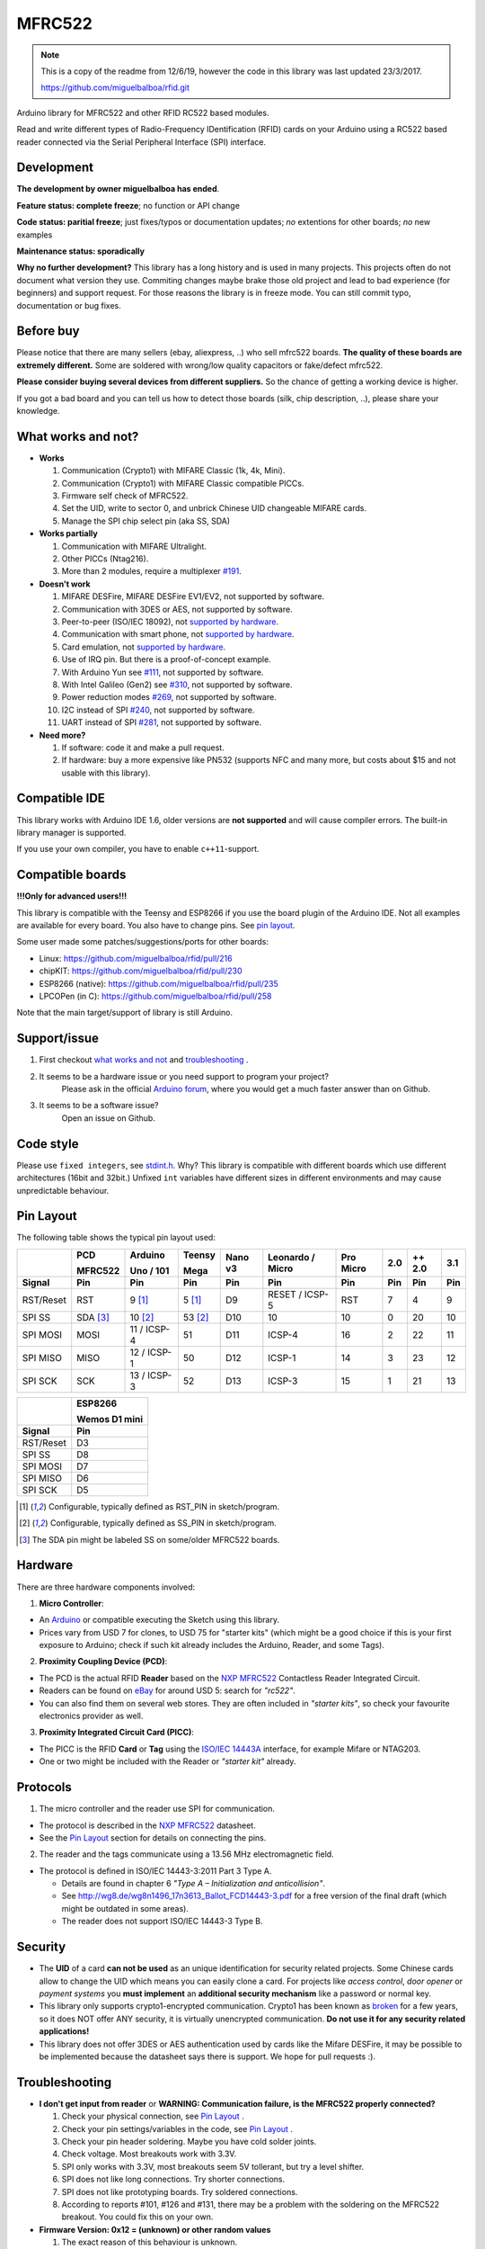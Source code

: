 MFRC522
=======

.. note::
   This is a copy of the readme from 12/6/19, however the code in this library was last updated 23/3/2017.

   https://github.com/miguelbalboa/rfid.git

Arduino library for MFRC522 and other RFID RC522 based modules.

Read and write different types of Radio-Frequency IDentification (RFID) cards
on your Arduino using a RC522 based reader connected via the Serial Peripheral
Interface (SPI) interface.


.. _development:

Development
-----------

**The development by owner miguelbalboa has ended**.

**Feature status: complete freeze**; no function or API change

**Code status: paritial freeze**; just fixes/typos or documentation updates; *no* extentions for other boards; *no* new examples

**Maintenance status: sporadically**

**Why no further development?**
This library has a long history and is used in many projects. This projects often do not document what version they use. Commiting changes maybe brake those old project and lead to bad experience (for beginners) and support request. For those reasons the library is in freeze mode. You can still commit typo, documentation or bug fixes.


.. _before buy:

Before buy
----------
Please notice that there are many sellers (ebay, aliexpress, ..) who sell mfrc522 boards. **The quality of these boards are extremely different.** Some are soldered with wrong/low quality capacitors or fake/defect mfrc522.

**Please consider buying several devices from different suppliers.** So the chance of getting a working device is higher.

If you got a bad board and you can tell us how to detect those boards (silk, chip description, ..), please share your knowledge.


.. _what works and not:

What works and not?
-------------------

* **Works**

  #. Communication (Crypto1) with MIFARE Classic (1k, 4k, Mini).
  #. Communication (Crypto1) with MIFARE Classic compatible PICCs.
  #. Firmware self check of MFRC522.
  #. Set the UID, write to sector 0, and unbrick Chinese UID changeable MIFARE cards.
  #. Manage the SPI chip select pin (aka SS, SDA)

* **Works partially**

  #. Communication with MIFARE Ultralight.
  #. Other PICCs (Ntag216).
  #. More than 2 modules, require a multiplexer `#191 <https://github.com/miguelbalboa/rfid/issues/191#issuecomment-242631153>`_.

* **Doesn't work**

  #. MIFARE DESFire, MIFARE DESFire EV1/EV2, not supported by software.
  #. Communication with 3DES or AES, not supported by software.
  #. Peer-to-peer (ISO/IEC 18092), not `supported by hardware`_.
  #. Communication with smart phone, not `supported by hardware`_.
  #. Card emulation, not `supported by hardware`_.
  #. Use of IRQ pin. But there is a proof-of-concept example.
  #. With Arduino Yun see `#111 <https://github.com/miguelbalboa/rfid/issues/111>`_, not supported by software.
  #. With Intel Galileo (Gen2) see `#310 <https://github.com/miguelbalboa/rfid/issues/310>`__, not supported by software.
  #. Power reduction modes `#269 <https://github.com/miguelbalboa/rfid/issues/269>`_, not supported by software.
  #. I2C instead of SPI `#240 <https://github.com/miguelbalboa/rfid/issues/240>`_, not supported by software.
  #. UART instead of SPI `#281 <https://github.com/miguelbalboa/rfid/issues/281>`_, not supported by software.

* **Need more?**

  #. If software: code it and make a pull request.
  #. If hardware: buy a more expensive like PN532 (supports NFC and many more, but costs about $15 and not usable with this library).


.. _compatible ide:

Compatible IDE
--------------
This library works with Arduino IDE 1.6, older versions are **not supported** and will cause compiler errors. The built-in library manager is supported.

If you use your own compiler, you have to enable ``c++11``-support.


.. _compatible boards:

Compatible boards
-----------------

**!!!Only for advanced users!!!**

This library is compatible with the Teensy and ESP8266 if you use the board plugin of the Arduino IDE. Not all examples are available for every board. You also have to change pins. See `pin layout`_.

Some user made some patches/suggestions/ports for other boards:

* Linux: https://github.com/miguelbalboa/rfid/pull/216
* chipKIT: https://github.com/miguelbalboa/rfid/pull/230
* ESP8266 (native): https://github.com/miguelbalboa/rfid/pull/235
* LPCOPen (in C): https://github.com/miguelbalboa/rfid/pull/258

Note that the main target/support of library is still Arduino.

.. _support issue:

Support/issue
-------------
1. First checkout `what works and not`_ and `troubleshooting`_ .

2. It seems to be a hardware issue or you need support to program your project?
    Please ask in the official `Arduino forum`_, where you would get a much faster answer than on Github.

3. It seems to be a software issue?
    Open an issue on Github.


.. _code style:

Code style
----------

Please use ``fixed integers``, see `stdint.h`_. Why? This library is compatible with different boards which use different architectures (16bit and 32bit.) Unfixed ``int`` variables have different sizes in different environments and may cause unpredictable behaviour.


.. _pin layout:

Pin Layout
----------

The following table shows the typical pin layout used:

+--------------+----------+-------------+---------+---------+------------------+-----------+-----+--------+-----+
|              | PCD      | Arduino     | Teensy  |         |                  |           |     |        |     |
|              |          |             |         |         |                  |           |     |        |     |
|              | MFRC522  | Uno / 101   | Mega    | Nano v3 | Leonardo / Micro | Pro Micro | 2.0 | ++ 2.0 | 3.1 |
+--------------+----------+-------------+---------+---------+------------------+-----------+-----+--------+-----+
| Signal       | Pin      | Pin         | Pin     | Pin     | Pin              | Pin       | Pin | Pin    | Pin |
+==============+==========+=============+=========+=========+==================+===========+=====+========+=====+
| RST/Reset    | RST      | 9 [1]_      | 5 [1]_  | D9      | RESET / ICSP-5   | RST       | 7   | 4      | 9   |
+--------------+----------+-------------+---------+---------+------------------+-----------+-----+--------+-----+
| SPI SS       | SDA [3]_ | 10 [2]_     | 53 [2]_ | D10     | 10               | 10        | 0   | 20     | 10  |
+--------------+----------+-------------+---------+---------+------------------+-----------+-----+--------+-----+
| SPI MOSI     | MOSI     | 11 / ICSP-4 | 51      | D11     | ICSP-4           | 16        | 2   | 22     | 11  |
+--------------+----------+-------------+---------+---------+------------------+-----------+-----+--------+-----+
| SPI MISO     | MISO     | 12 / ICSP-1 | 50      | D12     | ICSP-1           | 14        | 3   | 23     | 12  |
+--------------+----------+-------------+---------+---------+------------------+-----------+-----+--------+-----+
| SPI SCK      | SCK      | 13 / ICSP-3 | 52      | D13     | ICSP-3           | 15        | 1   | 21     | 13  |
+--------------+----------+-------------+---------+---------+------------------+-----------+-----+--------+-----+

+--------------+---------------+
|              | ESP8266       |
|              |               |
|              | Wemos D1 mini |
+--------------+---------------+
| Signal       | Pin           |
+==============+===============+
| RST/Reset    | D3            |
+--------------+---------------+
| SPI SS       | D8            |
+--------------+---------------+
| SPI MOSI     | D7            |
+--------------+---------------+
| SPI MISO     | D6            |
+--------------+---------------+
| SPI SCK      | D5            |
+--------------+---------------+

.. [1] Configurable, typically defined as RST_PIN in sketch/program.
.. [2] Configurable, typically defined as SS_PIN in sketch/program.
.. [3] The SDA pin might be labeled SS on some/older MFRC522 boards. 


.. _hardware:

Hardware
--------

There are three hardware components involved:

1. **Micro Controller**:

* An `Arduino`_ or compatible executing the Sketch using this library.

* Prices vary from USD 7 for clones, to USD 75 for "starter kits" (which
  might be a good choice if this is your first exposure to Arduino;
  check if such kit already includes the Arduino, Reader, and some Tags).

2. **Proximity Coupling Device (PCD)**:

* The PCD is the actual RFID **Reader** based on the `NXP MFRC522`_ Contactless
  Reader Integrated Circuit.

* Readers can be found on `eBay`_ for around USD 5: search for *"rc522"*.

* You can also find them on several web stores. They are often included in
  *"starter kits"*, so check your favourite electronics provider as well.

3. **Proximity Integrated Circuit Card (PICC)**:

* The PICC is the RFID **Card** or **Tag** using the `ISO/IEC 14443A`_
  interface, for example Mifare or NTAG203.

* One or two might be included with the Reader or *"starter kit"* already.


.. _protocol:

Protocols
---------

1. The micro controller and the reader use SPI for communication.

* The protocol is described in the `NXP MFRC522`_ datasheet.

* See the `Pin Layout`_ section for details on connecting the pins.

2. The reader and the tags communicate using a 13.56 MHz electromagnetic field.

* The protocol is defined in ISO/IEC 14443-3:2011 Part 3 Type A.

  * Details are found in chapter 6 *"Type A – Initialization and anticollision"*.

  * See http://wg8.de/wg8n1496_17n3613_Ballot_FCD14443-3.pdf for a free version
    of the final draft (which might be outdated in some areas).

  * The reader does not support ISO/IEC 14443-3 Type B.


.. _security:

Security
--------

* The **UID** of a card **can not be used** as an unique identification for security related projects. Some Chinese cards allow to change the UID which means you can easily clone a card. For projects like *access control*, *door opener* or *payment systems* you **must implement** an **additional security mechanism** like a password or normal key.

* This library only supports crypto1-encrypted communication. Crypto1 has been known as `broken`_ for a few years, so it does NOT offer ANY security, it is virtually unencrypted communication. **Do not use it for any security related applications!**

* This library does not offer 3DES or AES authentication used by cards like the Mifare DESFire, it may be possible to be implemented because the datasheet says there is support. We hope for pull requests :).


.. _troubleshooting:

Troubleshooting
---------------

* **I don't get input from reader** or **WARNING: Communication failure, is the MFRC522 properly connected?**

  #. Check your physical connection, see `Pin Layout`_ .
  #. Check your pin settings/variables in the code, see `Pin Layout`_ .
  #. Check your pin header soldering. Maybe you have cold solder joints.
  #. Check voltage. Most breakouts work with 3.3V.
  #. SPI only works with 3.3V, most breakouts seem 5V tollerant, but try a level shifter.
  #. SPI does not like long connections. Try shorter connections.
  #. SPI does not like prototyping boards. Try soldered connections.
  #. According to reports #101, #126 and #131, there may be a problem with the soldering on the MFRC522 breakout. You could fix this on your own.


* **Firmware Version: 0x12 = (unknown) or other random values**

  #. The exact reason of this behaviour is unknown.
  #. Some boards need more time after `PCD_Init()` to be ready. As workaround add a `delay(4)` directly after `PCD_Init()` to give the PCD more time.
  #. If this sometimes appears, a bad connection or power source is the reason.
  #. If the firmware version is reported permanent, it is very likely that the hardware is a fake or has a defect. Contact your supplier.


* **Sometimes I get timeouts** or **sometimes tag/card does not work.**

  #. Try the other side of the antenna.
  #. Try to decrease the distance between the MFRC522 and your tag.
  #. Increase the antenna gain per firmware: ``mfrc522.PCD_SetAntennaGain(mfrc522.RxGain_max);``
  #. Use better power supply.
  #. Hardware may be corrupted, most products are from china and sometimes the quality is really poor. Contact your seller.


* **My tag/card doesn't work.**

  #. Distance between antenna and token too large (>1cm).
  #. You got the wrong type PICC. Is it really 13.56 MHz? Is it really a Mifare Type A?
  #. NFC tokens are not supported. Some may work.
  #. Animal RFID tags are not supported. They use a different frequency (125 kHz).
  #. Hardware may be corrupted, most products are from china and sometimes the quality is really poor. Contact your seller.
  #. Newer versions of Mifare cards like DESFire/Ultralight maybe not work according to missing authentication, see `security`_ or different `protocol`_.
  #. Some boards bought from Chinese manufactures do not use the best components and this can affect the detection of different types of tag/card. In some of these boards, the L1 and L2 inductors do not have a high enough current so the signal generated is not enough to get Ultralight C and NTAG203 tags to work, replacing those with same inductance (2.2uH) but higher operating current inductors should make things work smoothly. Also, in some of those boards the  harmonic and matching circuit needs to be tuned, for this replace C4 and C5 with 33pf capacitors and you are all set. (Source: `Mikro Elektronika`_)

* **My mobile phone doesn't recognize the MFRC522** or **my MFRC522 can't read data from other MFRC522**

  #. Card simulation is not supported.
  #. Communication with mobile phones is not supported.
  #. Peer to peer communication is not supported.

* **I can only read the card UID.**

  #. Maybe the `AccessBits` have been accidentally set and now an unknown password is set. This can not be reverted.
  #. Probably the card is encrypted. Especially official cards like public transport, university or library cards. There is *no* way to get access with this library.

* **I need more features.**

  #. If software: code it and make a pull request.
  #. If hardware: buy a more expensive chip like the PN532 (supports NFC and many more, but costs about $15)


.. _license:

License
-------
This is free and unencumbered software released into the public domain.

Anyone is free to copy, modify, publish, use, compile, sell, or
distribute this software, either in source code form or as a compiled
binary, for any purpose, commercial or non-commercial, and by any
means.

In jurisdictions that recognize copyright laws, the author or authors
of this software dedicate any and all copyright interest in the
software to the public domain. We make this dedication for the benefit
of the public at large and to the detriment of our heirs and
successors. We intend this dedication to be an overt act of
relinquishment in perpetuity of all present and future rights to this
software under copyright law.

THE SOFTWARE IS PROVIDED "AS IS", WITHOUT WARRANTY OF ANY KIND,
EXPRESS OR IMPLIED, INCLUDING BUT NOT LIMITED TO THE WARRANTIES OF
MERCHANTABILITY, FITNESS FOR A PARTICULAR PURPOSE AND NONINFRINGEMENT.
IN NO EVENT SHALL THE AUTHORS BE LIABLE FOR ANY CLAIM, DAMAGES OR
OTHER LIABILITY, WHETHER IN AN ACTION OF CONTRACT, TORT OR OTHERWISE,
ARISING FROM, OUT OF OR IN CONNECTION WITH THE SOFTWARE OR THE USE OR
OTHER DEALINGS IN THE SOFTWARE.

For more information, please refer to https://unlicense.org/


.. _dependency:

Dependency
----------

* **Arduino.h**

  * From: Arduino IDE / target specific
  * License: (target: Arduino) GNU Lesser General Public License 2.1

* **SPI.h**

  * From: Arduino IDE / target specific
  * License: (target: Arduino) GNU Lesser General Public License 2.1

* **stdint.h**

  * From: Arduino IDE / Compiler and target specific
  * License: different


History
-------

The MFRC522 library was first created in Jan 2012 by Miguel Balboa (from
http://circuitito.com) based on code by Dr. Leong (from http://B2CQSHOP.com)
for *"Arduino RFID module Kit 13.56 Mhz with Tags SPI W and R By COOQRobot"*.

It was translated into English and rewritten/refactored in the fall of 2013
by Søren Thing Andersen (from http://access.thing.dk).

It has been extended with functionality to alter sector 0 on Chinese UID changeable MIFARE card in Oct 2014 by Tom Clement (from http://tomclement.nl).

Maintained by miguelbalboa until 2016.
Maintained by Rotzbua from 2016 until 2018.


.. _arduino: https://arduino.cc/
.. _ebay: https://www.ebay.com/
.. _iso/iec 14443a: https://en.wikipedia.org/wiki/ISO/IEC_14443
.. _iso/iec 14443-3\:2011 part 3: 
.. _nxp mfrc522: https://www.nxp.com/documents/data_sheet/MFRC522.pdf
.. _broken: https://eprint.iacr.org/2008/166
.. _supported by hardware: https://web.archive.org/web/20151210045625/http://www.nxp.com/documents/leaflet/939775017564.pdf
.. _Arduino forum: https://forum.arduino.cc
.. _stdint.h: https://en.wikibooks.org/wiki/C_Programming/C_Reference/stdint.h
.. _Mikro Elektronika: https://forum.mikroe.com/viewtopic.php?f=147&t=64203
